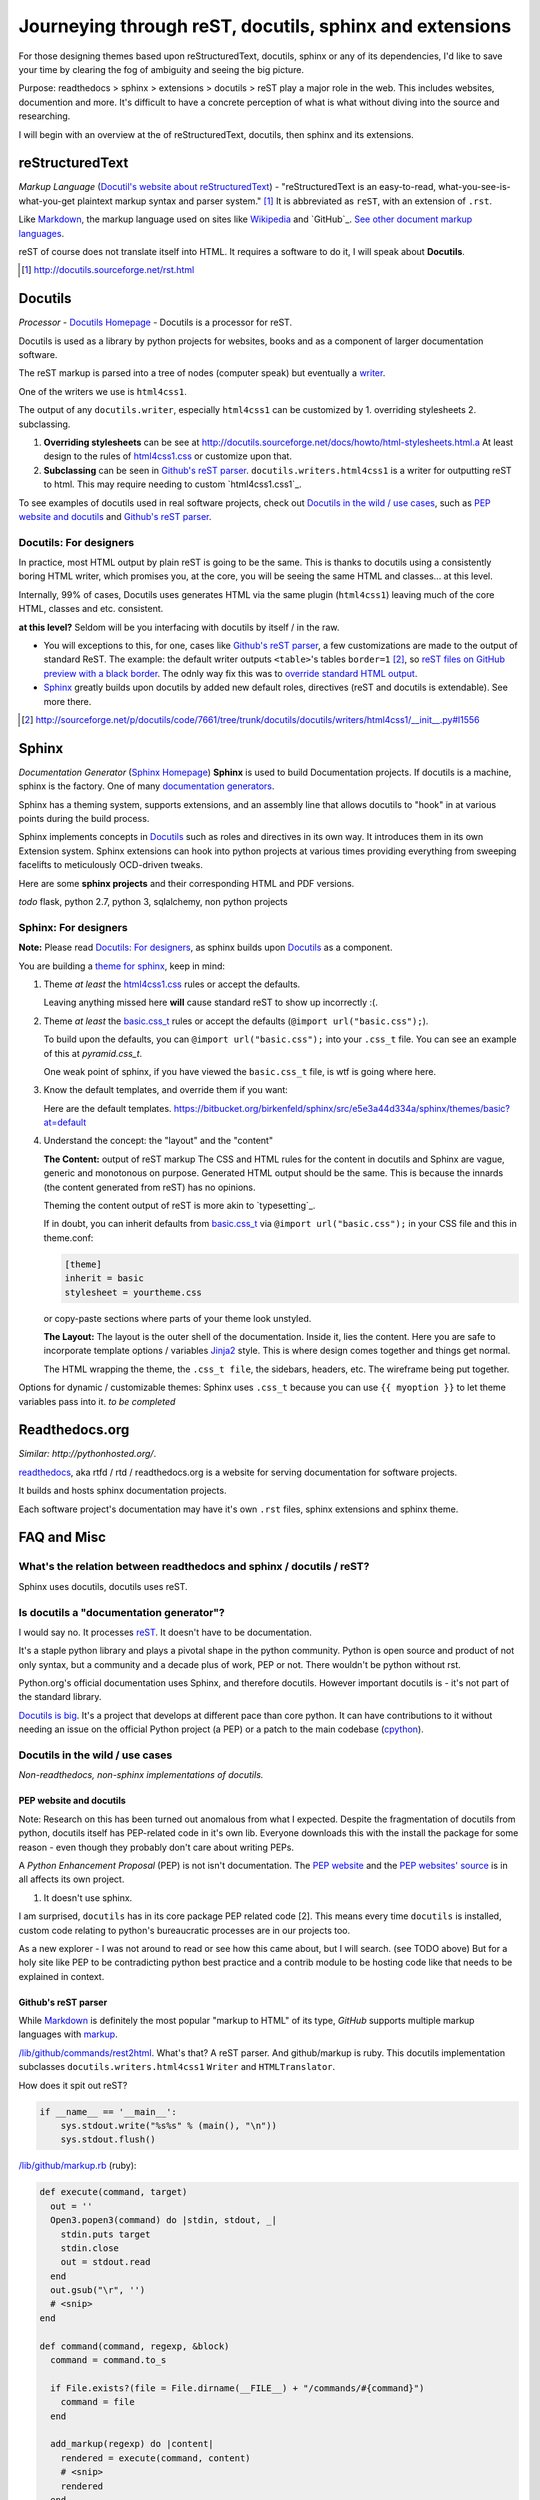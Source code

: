 .. _reST, docutils, sphinx, readthedocs:

Journeying through reST, docutils, sphinx and extensions
========================================================

For those designing themes based upon reStructuredText, docutils, sphinx or any of its dependencies, I'd like to save your time by clearing the fog of ambiguity and seeing the big picture.

Purpose: readthedocs > sphinx > extensions > docutils > reST play a major role in the web. This includes websites, documention and more. It's difficult to have a concrete perception of what is what without diving into the source and researching.

I will begin with an overview at the of reStructuredText, docutils, then sphinx and its extensions.

reStructuredText
----------------

*Markup Language* (`Docutil's website about reStructuredText`_) - "reStructuredText is an easy-to-read, what-you-see-is-what-you-get plaintext markup syntax and parser system." [#]_ It is abbreviated as ``reST``, with an extension of ``.rst``.

Like `Markdown`_, the markup language used on sites like `Wikipedia`_ and `GitHub`_. `See other document markup languages`_.

reST of course does not translate itself into HTML. It requires a software to do it, I will speak about **Docutils**.

.. [#] http://docutils.sourceforge.net/rst.html

Docutils
--------

*Processor* - `Docutils Homepage`_ - Docutils is a processor for reST.

Docutils is used as a library by python projects for websites, books and as a component of larger documentation software.

The reST markup is parsed into a tree of nodes (computer speak) but eventually a `writer`_.

One of the writers we use is ``html4css1``. 

The output of any ``docutils.writer``, especially ``html4css1`` can be customized by 1. overriding stylesheets 2. subclassing.

1. **Overriding stylesheets** can be see at http://docutils.sourceforge.net/docs/howto/html-stylesheets.html.a At least design to the rules of `html4css1.css`_ or customize upon that.

2. **Subclassing** can be seen in `Github's reST parser`_. ``docutils.writers.html4css1`` is a writer for outputting reST to html. This may require needing to custom `html4css1.css1`_.

To see examples of docutils used in real software projects, check out `Docutils in the wild / use cases`_, such as `PEP website and docutils`_ and `Github's reST parser`_.

Docutils: For designers
"""""""""""""""""""""""

In practice, most HTML output by plain reST is going to be the same. This is thanks to docutils using a consistently boring HTML writer, which promises you, at the core, you will be seeing the same HTML and classes... at this level.

Internally, 99% of cases, Docutils uses generates HTML via the same plugin (``html4css1``) leaving much of the core HTML, classes and etc. consistent.

**at this level?** Seldom will be you interfacing with docutils by itself / in the raw.

- You will exceptions to this, for one, cases like `Github's reST parser`_, a few customizations are made to the output of standard ReST. The example: the default writer outputs ``<table>``'s tables ``border=1`` [#]_, so `reST files on GitHub preview with a black border`_. The odnly way fix this was to `override standard HTML output`_.
- `Sphinx`_ greatly builds upon docutils by added new default roles, directives (reST and docutils is extendable). See more there.

.. [#] http://sourceforge.net/p/docutils/code/7661/tree/trunk/docutils/docutils/writers/html4css1/__init__.py#l1556
.. _writer: http://repo.or.cz/w/docutils.git/tree/HEAD:/docutils/docutils/writer
.. _override standard HTML output: https://github.com/github/markup/pull/220/files
.. _reST files on GitHub preview with a black border: https://github.com/github/markup/pull/220

Sphinx
------

*Documentation Generator* (`Sphinx Homepage`_) **Sphinx** is used to build Documentation projects. If docutils is a machine, sphinx is the factory. One of many `documentation generators`_.

Sphinx has a theming system, supports extensions, and an assembly line that allows docutils to "hook" in at various points during the build process.

Sphinx implements concepts in `Docutils`_ such as roles and directives in its own way. It introduces them in its own Extension system. Sphinx extensions can hook into python projects at various times providing everything from sweeping facelifts to meticulously OCD-driven tweaks.

Here are some **sphinx projects** and their corresponding HTML and PDF versions.

*todo* flask, python 2.7, python 3, sqlalchemy, non python projects

Sphinx: For designers
"""""""""""""""""""""

**Note:** Please read `Docutils: For designers`_, as sphinx builds upon `Docutils`_ as a component.

You are building a `theme for sphinx`_, keep in mind:

1. Theme *at least* the `html4css1.css`_ rules or accept the defaults.

   Leaving anything missed here **will** cause standard reST to show up incorrectly :(.

2. Theme *at least* the `basic.css_t`_ rules or accept the defaults (``@import url("basic.css");``). 

   To build upon the defaults, you can ``@import url("basic.css");`` into your ``.css_t`` file. You can see an example of this at `pyramid.css_t`.

   One weak point of sphinx, if you have viewed the ``basic.css_t`` file, is wtf is going where here.

3. Know the default templates, and override them if you want:

   Here are the default templates. https://bitbucket.org/birkenfeld/sphinx/src/e5e3a44d334a/sphinx/themes/basic?at=default

4. Understand the concept: the "layout" and the "content"

   **The Content:** output of reST markup The CSS and HTML rules for the
   content in docutils and Sphinx are vague, generic and monotonous on
   purpose. Generated HTML output should be the same. This is because the
   innards (the content generated from reST) has no opinions.

   Theming the content output of reST is more akin to `typesetting`_.

   If in doubt, you can inherit defaults from `basic.css_t`_ via ``@import
   url("basic.css");`` in your CSS file and this in theme.conf:

   .. code-block:: ini

       [theme]
       inherit = basic
       stylesheet = yourtheme.css

   or copy-paste sections where parts of your theme look unstyled.

   **The Layout:** The layout is the outer shell of the documentation.
   Inside it, lies the content. Here you are safe to incorporate template
   options / variables `Jinja2`_ style. This is where design comes
   together and things get normal.

   The HTML wrapping the theme, the ``.css_t file``, the sidebars,
   headers, etc. The wireframe being put together.

Options for dynamic / customizable themes: Sphinx uses ``.css_t`` because you can use ``{{ myoption }}`` to let theme variables pass into it.  *to be completed*

.. _pyramid.css_t: https://bitbucket.org/birkenfeld/sphinx/src/e5e3a44d334a95fb2e83c1f485b8f57366c081e4/sphinx/themes/pyramid/static/pyramid.css_t?at=default
.. _basic.css_t: https://bitbucket.org/birkenfeld/sphinx/src/e5e3a44d334a95fb2e83c1f485b8f57366c081e4/sphinx/themes/basic/static/basic.css_t?at=default
.. _theme for sphinx: http://sphinx-doc.org/theming.html
.. _html4css1.css: http://docutils.sourceforge.net/docutils/writers/html4css1/html4css1.css

Readthedocs.org
---------------

*Similar: http://pythonhosted.org/*.

`readthedocs`_, aka rtfd / rtd / readthedocs.org is a website for serving documentation for software projects.

It builds and hosts sphinx documentation projects.

Each software project's documentation may have it's own ``.rst`` files, sphinx extensions and sphinx theme.

FAQ and Misc
------------

What's the relation between readthedocs and sphinx / docutils / reST?
"""""""""""""""""""""""""""""""""""""""""""""""""""""""""""""""""""""

Sphinx uses docutils, docutils uses reST.

Is docutils a "documentation generator"?
""""""""""""""""""""""""""""""""""""""""

I would say no. It processes `reST`_. It doesn't have to be documentation.

It's a staple python library and plays a pivotal shape in the python community. Python is open source and product of not only syntax, but a community and a decade plus of work, PEP or not. There wouldn't be python without rst.

Python.org's official documentation uses Sphinx, and therefore docutils. However important docutils is - it's not part of the standard library.

`Docutils is big`_. It's a project that develops at different pace than core python. It can have contributions to it without needing an issue on the official Python project (a PEP) or a patch to the main codebase (`cpython`_).

.. _Docutils is big: http://sourceforge.net/p/docutils/code/HEAD/tree/

Docutils in the wild / use cases
""""""""""""""""""""""""""""""""

*Non-readthedocs, non-sphinx implementations of docutils.*

PEP website and docutils
''''''''''''''''''''''''

Note: Research on this has been turned out anomalous from what I expected. Despite the fragmentation of docutils from python, docutils itself has PEP-related code in it's own lib. Everyone downloads this with the install the package for some reason - even though they probably don't care about writing PEPs.

A `Python Enhancement Proposal` (PEP) is not isn't documentation. The `PEP website`_ and the `PEP websites' source`_ is in all affects its own project.

1. It doesn't use sphinx.

I am surprised, ``docutils`` has in its core package PEP related code [2]. This means every time ``docutils`` is installed, custom code relating to python's bureaucratic processes are in our projects too.

.. [2]: http://sourceforge.net/p/docutils/code/HEAD/tree/trunk/docutils/docutils/writers/pep_html/
.. [3]: http://hg.python.org/peps/file/63595acfe51d/pep2pyramid.py#l316

 The website has instances where it actually overrides this in cases [3]. This is my first instance of what may be *pythpocrisy*. **TODO**: Find out how this happened. Purity in python maybe be spoken divinely through PEP's, but in practice habits are passed like a meme; through example. python.org is like the great sky castle of the python world, good python projects are like examples of world-class cities, great programmers are great people that set examples of best practice and the role models aspiring coders seek to emulate.

As a new explorer - I was not around to read or see how this came about, but I will search. (see TODO above) But for a holy site like PEP to be contradicting python best practice and a contrib module to be hosting code like that needs to be explained in context.

Github's reST parser
''''''''''''''''''''

While `Markdown`_ is definitely the most popular "markup to HTML" of its type, `GitHub` supports multiple markup languages with `markup`_.

`/lib/github/commands/rest2html`_. What's that? A reST parser. And github/markup is ruby. This docutils implementation subclasses ``docutils.writers.html4css1`` ``Writer`` and ``HTMLTranslator``.

How does it spit out reST? 

.. code-block::

    if __name__ == '__main__':
        sys.stdout.write("%s%s" % (main(), "\n"))
        sys.stdout.flush()


`/lib/github/markup.rb`_ (ruby):

.. code-block:: ruby

    def execute(command, target)
      out = ''
      Open3.popen3(command) do |stdin, stdout, _|
        stdin.puts target
        stdin.close
        out = stdout.read
      end
      out.gsub("\r", '')
      # <snip>
    end

    def command(command, regexp, &block)
      command = command.to_s

      if File.exists?(file = File.dirname(__FILE__) + "/commands/#{command}")
        command = file
      end

      add_markup(regexp) do |content|
        rendered = execute(command, content)
        # <snip>
        rendered
      end
    end

I can't read ruby, but it looks like `/lib/github/commands/`_ is hole-punched for a filename existing and the `rest2html`_ script is sent the ``content`` of the file. The ``stdout.read`` is passed up the shoot.

Important here is `/lib/github/markups.rb`_, where the command ``:rest2html`` is passed in if the regex ``/re?st(\.txt)?/`` is matched in the file name.

.. code-block:: ruby

  command(:rest2html, /re?st(\.txt)?/)

(from `/lib/github/markups.rb#L51`_ line 51.)

GitHub, with the script ``_rest2html``, kind of goes out of there way to make reST happy. Their software for markup is ruby, but for ``rest2html`` to work, their server has to have working python, docutils, and the burden of an open cog running python on their service in the light of day. It looks solid, knock one wood, but to someone in charge of security, adding a new language in this way is just more gray hairs.

.. _/lib/github/markups.rb: https://github.com/github/markup/blob/425f4aa10e53461773a715b4e6681421cd415dfe/lib/github/markups.rb
.. _/lib/github/markups.rb#L51: https://github.com/github/markup/blob/425f4aa10e53461773a715b4e6681421cd415dfe/lib/github/markups.rb#L51

.. _markup: https://github.com/github/markup
.. _/lib/github/commands/: https://github.com/github/markup/blob/master/lib/github/commands/
.. _/lib/github/commands/rest2html: https://github.com/github/markup/blob/master/lib/github/commands/rest2html
.. _rest2html: https://github.com/github/markup/blob/master/lib/github/commands/rest2html
.. _/lib/github/markup.rb: https://github.com/github/markup/blob/master/lib/github/markup.rb#L30

Updates
-------

- 11/20/2013 - Moved to www.git-pull.com
- 11/03/2013 - Created.


.. _Python Enhancement Proposal: http://www.python.org/dev/peps/pep-0001/
.. _PEP website: http://www.python.org/dev/peps/
.. _PEP websites' source: http://hg.python.org/peps/file/tip
.. _Docutil's website about reStructuredText: http://en.wikipedia.org/wiki/ReStructuredText
.. _reST: http://en.wikipedia.org/wiki/ReStructuredText
.. _See other document markup languages: http://en.wikipedia.org/wiki/Comparison_of_document_markup_languages
.. _Documentation generators: http://en.wikipedia.org/wiki/Comparison_of_documentation_generators
.. _Docutils Homepage: http://docutils.sourceforge.net/
.. _Sphinx Homepage: http://sphinx-doc.org/
.. _Markdown: http://en.wikipedia.org/wiki/Markdown
.. _Wikipedia: http://wikipedia.org
.. _readthedocs: https://readthedocs.org/
.. _cpython: http://hg.python.org/cpython/
.. _Jinja2: http://jinja.pocoo.org/docs/

**LICENSE:** http://creativecommons.org/licenses/by-nc-nd/3.0/us/

**Copyright:** Tony Narlock 2013

**Build to Markdown**: ``$ pandoc --from=rst --to=markdown
--output=reStructuredText.md reStructuredText.rst``
